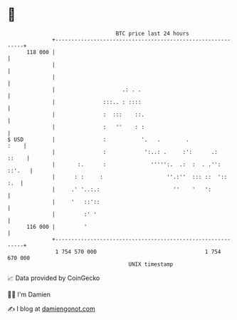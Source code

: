 * 👋

#+begin_example
                                     BTC price last 24 hours                    
                 +------------------------------------------------------------+ 
         118 000 |                                                            | 
                 |                                                            | 
                 |                                                            | 
                 |                     .: . .                                 | 
                 |               :::.. : ::::                                 | 
                 |               :  :::    ::.                                | 
                 |               :   ''    : :                                | 
   $ USD         |               :           '.   .        .             :    | 
                 |               :            ':..: .     :':      .:   ::    | 
                 |       :.      :              ''''':.  .:  :  . .'': ::'.   | 
                 |      : :     :                    ''.:''  ::: ::  '::  :.  | 
                 |     .' '..:.:                       ''    '   ':           | 
                 |     '   ::'::                                              | 
                 |         :' '                                               | 
         116 000 |         '                                                  | 
                 +------------------------------------------------------------+ 
                  1 754 570 000                                  1 754 670 000  
                                         UNIX timestamp                         
#+end_example
📈 Data provided by CoinGecko

🧑‍💻 I'm Damien

✍️ I blog at [[https://www.damiengonot.com][damiengonot.com]]
